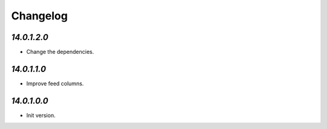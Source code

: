 .. _changelog:

Changelog
=========

`14.0.1.2.0`
------------

- Change the dependencies.

`14.0.1.1.0`
------------

- Improve feed columns.

`14.0.1.0.0`
------------

- Init version.


